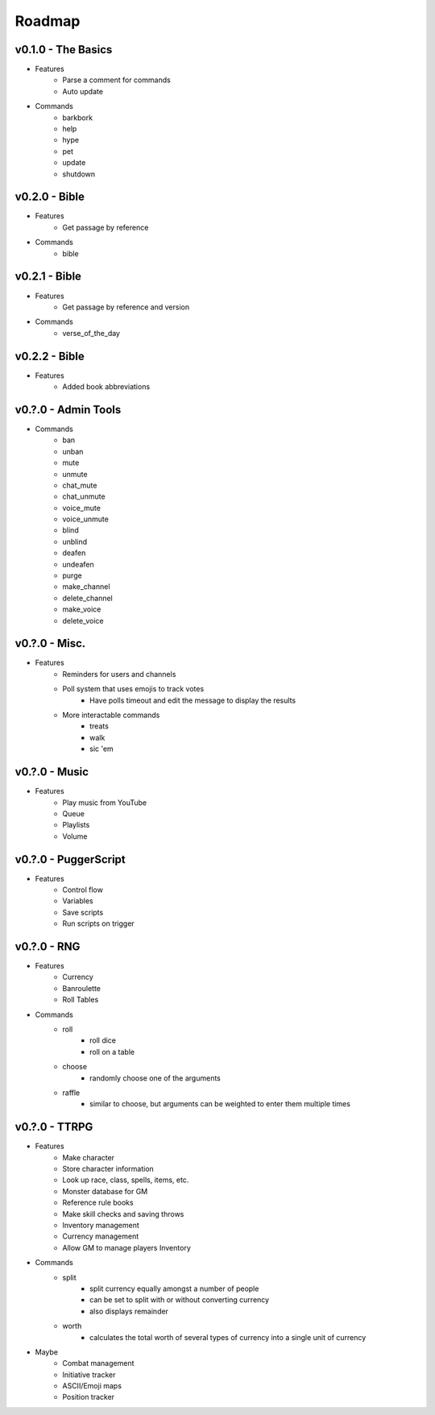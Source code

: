 .. _Roadmap:

Roadmap
=======

v0.1.0 - The Basics
-------------------

- Features
	- Parse a comment for commands
	- Auto update
- Commands
	- barkbork
	- help
	- hype
	- pet
	- update
	- shutdown

v0.2.0 - Bible
--------------

- Features
	- Get passage by reference
- Commands
	- bible

v0.2.1 - Bible
--------------

- Features
	- Get passage by reference and version
- Commands
	- verse_of_the_day

v0.2.2 - Bible
--------------

- Features
	- Added book abbreviations

v0.?.0 - Admin Tools
--------------------

- Commands
	- ban
	- unban
	- mute
	- unmute
	- chat_mute
	- chat_unmute
	- voice_mute
	- voice_unmute
	- blind
	- unblind
	- deafen
	- undeafen
	- purge
	- make_channel
	- delete_channel
	- make_voice
	- delete_voice

v0.?.0 - Misc.
--------------

- Features
	- Reminders for users and channels
	- Poll system that uses emojis to track votes
		- Have polls timeout and edit the message to display the results
	- More interactable commands
		- treats
		- walk
		- sic 'em

v0.?.0 - Music
--------------

- Features
	- Play music from YouTube
	- Queue
	- Playlists
	- Volume

v0.?.0 - PuggerScript
---------------------

- Features
	- Control flow
	- Variables
	- Save scripts
	- Run scripts on trigger

v0.?.0 - RNG
------------

- Features
	- Currency
	- Banroulette
	- Roll Tables
- Commands
	- roll
		- roll dice
		- roll on a table
	- choose
		- randomly choose one of the arguments
	- raffle
		- similar to choose, but arguments can be weighted to enter them multiple times

v0.?.0 - TTRPG
--------------

- Features
	- Make character
	- Store character information
	- Look up race, class, spells, items, etc.
	- Monster database for GM
	- Reference rule books
	- Make skill checks and saving throws
	- Inventory management
	- Currency management
	- Allow GM to manage players Inventory
- Commands
	- split
		- split currency equally amongst a number of people
		- can be set to split with or without converting currency
		- also displays remainder
	- worth
		- calculates the total worth of several types of currency into a single unit of currency
- Maybe
	- Combat management
	- Initiative tracker
	- ASCII/Emoji maps
	- Position tracker
